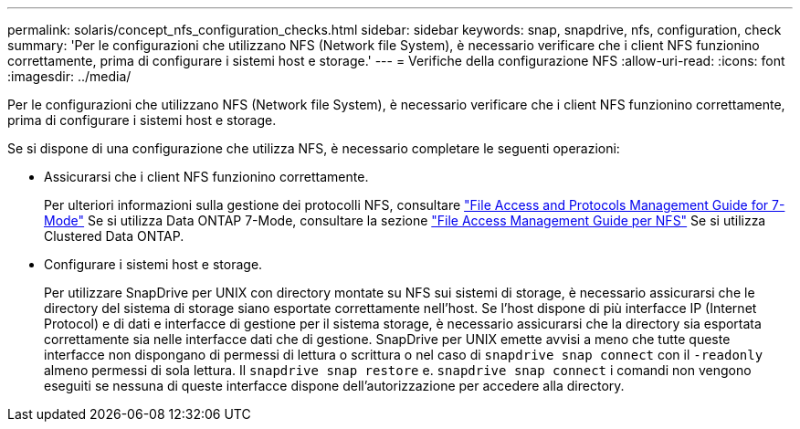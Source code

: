 ---
permalink: solaris/concept_nfs_configuration_checks.html 
sidebar: sidebar 
keywords: snap, snapdrive, nfs, configuration, check 
summary: 'Per le configurazioni che utilizzano NFS (Network file System), è necessario verificare che i client NFS funzionino correttamente, prima di configurare i sistemi host e storage.' 
---
= Verifiche della configurazione NFS
:allow-uri-read: 
:icons: font
:imagesdir: ../media/


[role="lead"]
Per le configurazioni che utilizzano NFS (Network file System), è necessario verificare che i client NFS funzionino correttamente, prima di configurare i sistemi host e storage.

Se si dispone di una configurazione che utilizza NFS, è necessario completare le seguenti operazioni:

* Assicurarsi che i client NFS funzionino correttamente.
+
Per ulteriori informazioni sulla gestione dei protocolli NFS, consultare link:https://library.netapp.com/ecm/ecm_download_file/ECMP1401220["File Access and Protocols Management Guide for 7-Mode"] Se si utilizza Data ONTAP 7-Mode, consultare la sezione link:http://docs.netapp.com/ontap-9/topic/com.netapp.doc.cdot-famg-nfs/home.html["File Access Management Guide per NFS"] Se si utilizza Clustered Data ONTAP.

* Configurare i sistemi host e storage.
+
Per utilizzare SnapDrive per UNIX con directory montate su NFS sui sistemi di storage, è necessario assicurarsi che le directory del sistema di storage siano esportate correttamente nell'host. Se l'host dispone di più interfacce IP (Internet Protocol) e di dati e interfacce di gestione per il sistema storage, è necessario assicurarsi che la directory sia esportata correttamente sia nelle interfacce dati che di gestione. SnapDrive per UNIX emette avvisi a meno che tutte queste interfacce non dispongano di permessi di lettura o scrittura o nel caso di `snapdrive snap connect` con il `-readonly` almeno permessi di sola lettura. Il `snapdrive snap restore` e. `snapdrive snap connect` i comandi non vengono eseguiti se nessuna di queste interfacce dispone dell'autorizzazione per accedere alla directory.


